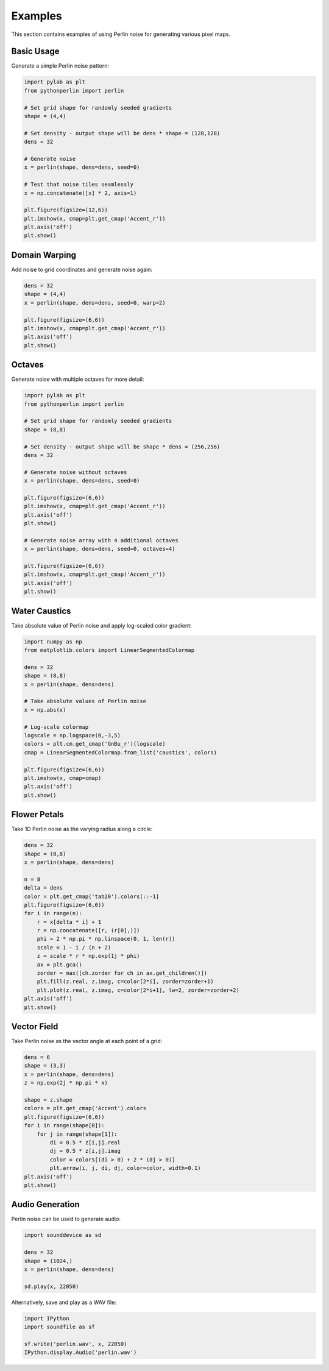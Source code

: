Examples
========

This section contains examples of using Perlin noise for generating various pixel maps.

Basic Usage
----------

Generate a simple Perlin noise pattern:

.. code-block:: python

   import pylab as plt
   from pythonperlin import perlin

   # Set grid shape for randomly seeded gradients
   shape = (4,4)

   # Set density - output shape will be dens * shape = (128,128)
   dens = 32

   # Generate noise
   x = perlin(shape, dens=dens, seed=0)

   # Test that noise tiles seamlessly
   x = np.concatenate([x] * 2, axis=1)

   plt.figure(figsize=(12,6))
   plt.imshow(x, cmap=plt.get_cmap('Accent_r'))
   plt.axis('off')
   plt.show()

.. image:: ../../media/img_tile.png
   :alt: Tiled Perlin noise
   :align: center

Domain Warping
-------------

Add noise to grid coordinates and generate noise again:

.. code-block:: python

   dens = 32
   shape = (4,4)
   x = perlin(shape, dens=dens, seed=0, warp=2)

   plt.figure(figsize=(6,6))
   plt.imshow(x, cmap=plt.get_cmap('Accent_r'))
   plt.axis('off')
   plt.show()

.. image:: ../../media/img_warp.png
   :alt: Domain warped Perlin noise
   :align: center

Octaves
-------

Generate noise with multiple octaves for more detail:

.. code-block:: python

   import pylab as plt
   from pythonperlin import perlin

   # Set grid shape for randomly seeded gradients
   shape = (8,8)

   # Set density - output shape will be shape * dens = (256,256)
   dens = 32

   # Generate noise without octaves
   x = perlin(shape, dens=dens, seed=0)

   plt.figure(figsize=(6,6))
   plt.imshow(x, cmap=plt.get_cmap('Accent_r'))
   plt.axis('off')
   plt.show()

   # Generate noise array with 4 additional octaves
   x = perlin(shape, dens=dens, seed=0, octaves=4)

   plt.figure(figsize=(6,6))
   plt.imshow(x, cmap=plt.get_cmap('Accent_r'))
   plt.axis('off')
   plt.show()

.. image:: ../../media/img_no_octaves.png
   :alt: Perlin noise without octaves
   :align: center

.. image:: ../../media/img_with_octaves.png
   :alt: Perlin noise with octaves
   :align: center

Water Caustics
-------------

Take absolute value of Perlin noise and apply log-scaled color gradient:

.. code-block:: python

   import numpy as np
   from matplotlib.colors import LinearSegmentedColormap

   dens = 32
   shape = (8,8)
   x = perlin(shape, dens=dens)

   # Take absolute values of Perlin noise
   x = np.abs(x)

   # Log-scale colormap
   logscale = np.logspace(0,-3,5)
   colors = plt.cm.get_cmap('GnBu_r')(logscale)
   cmap = LinearSegmentedColormap.from_list('caustics', colors)

   plt.figure(figsize=(6,6))
   plt.imshow(x, cmap=cmap)
   plt.axis('off')
   plt.show()

.. image:: ../../media/img_caustics.png
   :alt: Water caustics effect
   :align: center

Flower Petals
------------

Take 1D Perlin noise as the varying radius along a circle:

.. code-block:: python

   dens = 32
   shape = (8,8)
   x = perlin(shape, dens=dens)

   n = 8
   delta = dens
   color = plt.get_cmap('tab20').colors[::-1]
   plt.figure(figsize=(6,6))
   for i in range(n):
       r = x[delta * i] + 1
       r = np.concatenate([r, (r[0],)])
       phi = 2 * np.pi * np.linspace(0, 1, len(r))
       scale = 1 - i / (n + 2)
       z = scale * r * np.exp(1j * phi)
       ax = plt.gca()
       zorder = max([ch.zorder for ch in ax.get_children()])
       plt.fill(z.real, z.imag, c=color[2*i], zorder=zorder+1)
       plt.plot(z.real, z.imag, c=color[2*i+1], lw=2, zorder=zorder+2)
   plt.axis('off')
   plt.show()

.. image:: ../../media/img_flower.png
   :alt: Flower petals effect
   :align: center

Vector Field
-----------

Take Perlin noise as the vector angle at each point of a grid:

.. code-block:: python

   dens = 6
   shape = (3,3)
   x = perlin(shape, dens=dens)
   z = np.exp(2j * np.pi * x)

   shape = z.shape
   colors = plt.get_cmap('Accent').colors
   plt.figure(figsize=(6,6))
   for i in range(shape[0]):
       for j in range(shape[1]):
           di = 0.5 * z[i,j].real
           dj = 0.5 * z[i,j].imag
           color = colors[(di > 0) + 2 * (dj > 0)]
           plt.arrow(i, j, di, dj, color=color, width=0.1)
   plt.axis('off')
   plt.show()

.. image:: ../../media/img_vectors.png
   :alt: Vector field
   :align: center

Audio Generation
--------------

Perlin noise can be used to generate audio:

.. code-block:: python

   import sounddevice as sd

   dens = 32
   shape = (1024,)
   x = perlin(shape, dens=dens)

   sd.play(x, 22050)

Alternatively, save and play as a WAV file:

.. code-block:: python

   import IPython
   import soundfile as sf

   sf.write('perlin.wav', x, 22050)
   IPython.display.Audio('perlin.wav') 